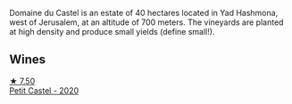 Domaine du Castel is an estate of 40 hectares located in Yad Hashmona, west of Jerusalem, at an altitude of 700 meters. The vineyards are planted at high density and produce small yields (define small!).

** Wines

#+begin_export html
<div class="flex-container">
  <a class="flex-item flex-item-left" href="/wines/a97f4e35-4a99-449d-b25a-6a2b72a7f653.html">
    <img class="flex-bottle" src="/images/a9/7f4e35-4a99-449d-b25a-6a2b72a7f653/2023-10-02-13-29-03-IMG-9596@512.webp"></img>
    <section class="h">★ 7.50</section>
    <section class="h text-bolder">Petit Castel - 2020</section>
  </a>

</div>
#+end_export
